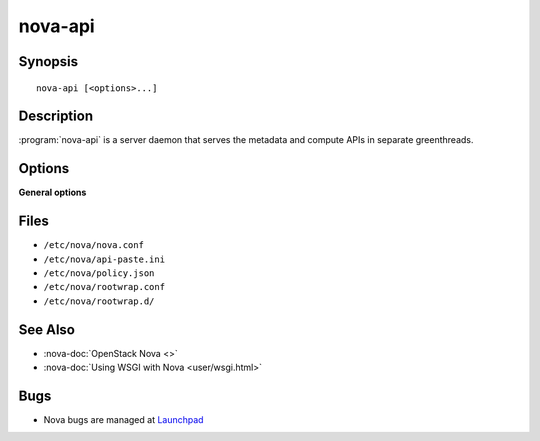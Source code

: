 ========
nova-api
========

.. program:: nova-api

Synopsis
========

::

  nova-api [<options>...]

Description
===========

:program:`nova-api` is a server daemon that serves the metadata and compute
APIs in separate greenthreads.

Options
=======

**General options**

Files
=====

* ``/etc/nova/nova.conf``
* ``/etc/nova/api-paste.ini``
* ``/etc/nova/policy.json``
* ``/etc/nova/rootwrap.conf``
* ``/etc/nova/rootwrap.d/``

See Also
========

* :nova-doc:`OpenStack Nova <>`
* :nova-doc:`Using WSGI with Nova <user/wsgi.html>`

Bugs
====

* Nova bugs are managed at `Launchpad <https://bugs.launchpad.net/nova>`__

